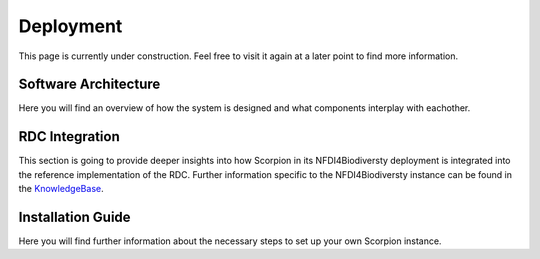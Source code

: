 Deployment
==========

This page is currently under construction. Feel free to visit it again at a later point to find more information.

Software Architecture
---------------------

Here you will find an overview of how the system is designed and what components interplay with eachother.

RDC Integration
---------------

This section is going to provide deeper insights into how Scorpion in its NFDI4Biodiversty deployment is integrated into the reference implementation of the RDC.
Further information specific to the NFDI4Biodiversty instance can be found in the `KnowledgeBase <https://kb.gfbio.org/display/KB/Service+Monitoring%3A+Scorpion>`_.

Installation Guide
------------------

Here you will find further information about the necessary steps to set up your own Scorpion instance.